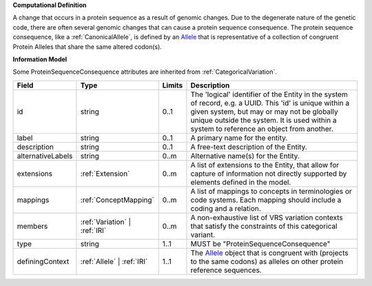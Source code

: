 **Computational Definition**

A change that occurs in a protein sequence as a result of genomic changes. Due to the degenerate nature of the genetic code, there are often several genomic changes that can cause a protein sequence consequence. The protein sequence consequence, like a :ref:`CanonicalAllele`, is defined by an `Allele <https://vrs.ga4gh.org/en/2.x/concepts/MolecularVariation/Allele.html#>`_ that is representative of a collection of congruent Protein Alleles that share the same altered codon(s).

**Information Model**

Some ProteinSequenceConsequence attributes are inherited from :ref:`CategoricalVariation`.

.. list-table::
   :class: clean-wrap
   :header-rows: 1
   :align: left
   :widths: auto

   *  - Field
      - Type
      - Limits
      - Description
   *  - id
      - string
      - 0..1
      - The 'logical' identifier of the Entity in the system of record, e.g. a UUID.  This 'id' is unique within a given system, but may or may not be globally unique outside the system. It is used within a system to reference an object from another.
   *  - label
      - string
      - 0..1
      - A primary name for the entity.
   *  - description
      - string
      - 0..1
      - A free-text description of the Entity.
   *  - alternativeLabels
      - string
      - 0..m
      - Alternative name(s) for the Entity.
   *  - extensions
      - :ref:`Extension`
      - 0..m
      - A list of extensions to the Entity, that allow for capture of information not directly supported by elements defined in the model.
   *  - mappings
      - :ref:`ConceptMapping`
      - 0..m
      - A list of mappings to concepts in terminologies or code systems. Each mapping should include a coding and a relation.
   *  - members
      - :ref:`Variation` | :ref:`IRI`
      - 0..m
      - A non-exhaustive list of VRS variation contexts that satisfy the constraints of this categorical variant.
   *  - type
      - string
      - 1..1
      - MUST be "ProteinSequenceConsequence"
   *  - definingContext
      - :ref:`Allele` | :ref:`IRI`
      - 1..1
      - The `Allele <https://vrs.ga4gh.org/en/2.x/concepts/MolecularVariation/Allele.html#>`_ object that is congruent with (projects to the same codons) as alleles on other protein reference sequences.

